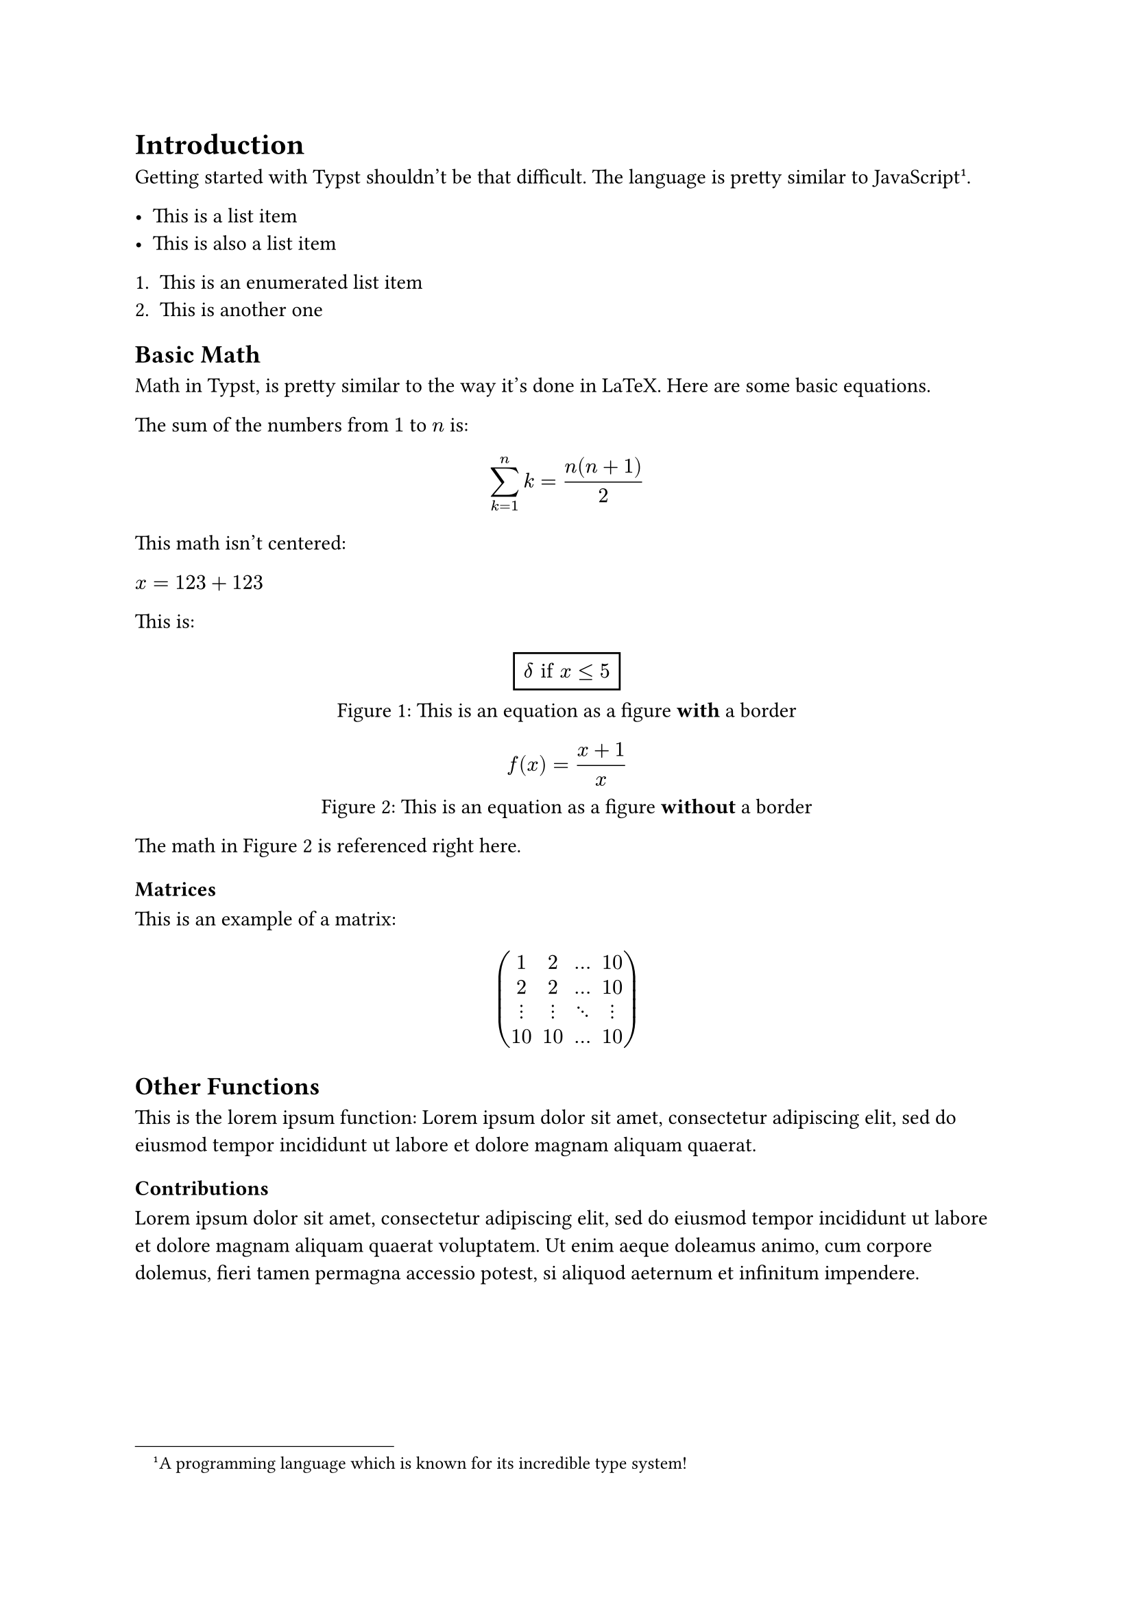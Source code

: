 = Introduction
Getting started with Typst shouldn't be that difficult. The language is pretty similar to JavaScript #footnote("A programming language which is known for its incredible type system!").

- This is a list item
- This is also a list item

+ This is an enumerated list item
+ This is another one

== Basic Math
Math in Typst, is pretty similar to the way it's done in LaTeX. Here are some basic equations.

The sum of the numbers from
$1$ to $n$ is:

$ sum_(k=1)^n k = (n(n+1))/2 $

This math isn't centered:

// No spaces around the $-signs
$x=123+123$

This is:

#figure(
  rect[$ delta "if" x <= 5 $],
  caption: [This is an equation as a figure *with* a border]
) <math:borderedEquation>

#figure(
  [$ f(x) = (x + 1) / x $],
  caption: [This is an equation as a figure *without* a border]
) <math:simpleEquation>

The math in @math:simpleEquation is referenced right here.

=== Matrices

This is an example of a matrix:
$ mat(
  1, 2, ..., 10;
  2, 2, ..., 10;
  dots.v, dots.v, dots.down, dots.v;
  10, 10, ..., 10;
) $


== Other Functions
This is the lorem ipsum function:
#lorem(20)

=== Contributions
#lorem(40)